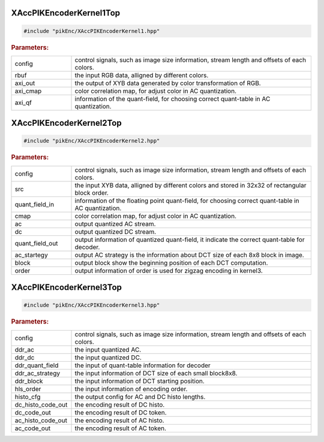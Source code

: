 XAccPIKEncoderKernel1Top
--------------------


.. code-block:: cpp
	
	#include "pikEnc/XAccPIKEncoderKernel1.hpp"



.. ref-code-block:: cpp
	:class: title-code-block

	void kernel1Top(ap_uint<32> config[MAX_NUM_CONFIG],
                           ap_uint<AXI_WIDTH> rbuf[BUF_DEPTH / 2],
                           ap_uint<32> axi_out[AXI_OUT],
                           ap_uint<32> axi_cmap[AXI_CMAP],
                           ap_uint<32> axi_qf[AXI_QF]);




.. rubric:: Parameters:

.. list-table::
    :widths: 20 80

    *
        - config

        - control signals, such as image size information, stream length and offsets of each colors.

    *
        - rbuf

        - the input RGB data, alligned by different colors.

    *
        - axi_out

        - the output of XYB data generated by color transformation of RGB.

    *
        - axi_cmap

        - color correlation map, for adjust color in AC quantization.

    *
        - axi_qf

        - information of the quant-field, for choosing correct quant-table in AC quantization.


XAccPIKEncoderKernel2Top
--------------------


.. code-block:: cpp
	
	#include "pikEnc/XAccPIKEncoderKernel2.hpp"



.. ref-code-block:: cpp
	:class: title-code-block

	void kernel2Top(ap_uint<AXI_SZ> config[MAX_NUM_CONFIG],

                           ap_uint<2 * AXI_SZ> src[AXI_OUT / 2],
                           ap_uint<AXI_SZ> quant_field_in[AXI_QF],
                           ap_uint<AXI_SZ> cmap[AXI_CMAP],

                           ap_uint<AXI_SZ> ac[MAX_NUM_AC],
                           ap_uint<AXI_SZ> dc[MAX_NUM_DC],
                           ap_uint<AXI_SZ> quant_field_out[AXI_QF],
                           ap_uint<AXI_SZ> ac_strategy[MAX_NUM_BLOCK88],
                           ap_uint<AXI_SZ> block[MAX_NUM_BLOCK88],
                           ap_uint<AXI_SZ> order[MAX_NUM_ORDER]);





.. rubric:: Parameters:

.. list-table::
    :widths: 20 80

    *
        - config

        - control signals, such as image size information, stream length and offsets of each colors.

    *
        - src

        - the input XYB data, alligned by different colors and stored in 32x32 of rectangular block order.

    *
        - quant_field_in

        - information of the floating point quant-field, for choosing correct quant-table in AC quantization.

    *
        - cmap

        - color correlation map, for adjust color in AC quantization.

    *
        - ac

        - output quantized AC stream.

    *
        - dc

        - output quantized DC stream.

    *
        - quant_field_out

        - output information of quantized quant-field, it indicate the correct quant-table for decoder.

    *
        - ac_startegy

        - output AC strategy is the information about DCT size of each 8x8 block in image.

    *
        - block

        - output block show the beginning position of each DCT computation.

    *
        - order

        - output information of order is used for zigzag encoding in kernel3.



XAccPIKEncoderKernel3Top
--------------------


.. code-block:: cpp
	
	#include "pikEnc/XAccPIKEncoderKernel3.hpp"



.. ref-code-block:: cpp
	:class: title-code-block

	void kernel3Top(ap_uint<32>* config,

                           ap_uint<32>* ddr_ac,
                           ap_uint<32>* ddr_dc,
                           ap_uint<32>* ddr_quant_field,
                           ap_uint<32>* ddr_ac_strategy,
                           ap_uint<32>* ddr_block,
                           ap_uint<32>* hls_order,

                           ap_uint<32>* histo_cfg,
                           ap_uint<32>* dc_histo_code_out,
                           ap_uint<32>* dc_code_out,
                           ap_uint<32>* ac_histo_code_out,
                           ap_uint<32>* ac_code_out);






.. rubric:: Parameters:

.. list-table::
    :widths: 20 80

    *
        - config

        - control signals, such as image size information, stream length and offsets of each colors.

    *
        - ddr_ac

        - the input quantized AC.

    *
        - ddr_dc

        - the input quantized DC.

    *
        - ddr_quant_field

        - the input of quant-table information for decoder

    *
        - ddr_ac_strategy

        - the input information of DCT size of each small block8x8.

    *
        - ddr_block

        - the input information of DCT starting position.

    *
        - hls_order

        - the input information of encoding order.

    *
        - histo_cfg

        - the output config for AC and DC histo lengths.

    *
        - dc_histo_code_out

        - the encoding result of DC histo.

    *
        - dc_code_out

        - the encoding result of DC token.

    *
        - ac_histo_code_out

        - the encoding result of AC histo.

    *
        - ac_code_out

        - the encoding result of AC token.
